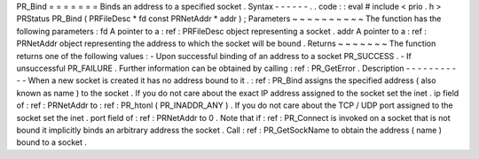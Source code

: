 PR_Bind
=
=
=
=
=
=
=
Binds
an
address
to
a
specified
socket
.
Syntax
-
-
-
-
-
-
.
.
code
:
:
eval
#
include
<
prio
.
h
>
PRStatus
PR_Bind
(
PRFileDesc
*
fd
const
PRNetAddr
*
addr
)
;
Parameters
~
~
~
~
~
~
~
~
~
~
The
function
has
the
following
parameters
:
fd
A
pointer
to
a
:
ref
:
PRFileDesc
object
representing
a
socket
.
addr
A
pointer
to
a
:
ref
:
PRNetAddr
object
representing
the
address
to
which
the
socket
will
be
bound
.
Returns
~
~
~
~
~
~
~
The
function
returns
one
of
the
following
values
:
-
Upon
successful
binding
of
an
address
to
a
socket
PR_SUCCESS
.
-
If
unsuccessful
PR_FAILURE
.
Further
information
can
be
obtained
by
calling
:
ref
:
PR_GetError
.
Description
-
-
-
-
-
-
-
-
-
-
-
When
a
new
socket
is
created
it
has
no
address
bound
to
it
.
:
ref
:
PR_Bind
assigns
the
specified
address
(
also
known
as
name
)
to
the
socket
.
If
you
do
not
care
about
the
exact
IP
address
assigned
to
the
socket
set
the
inet
.
ip
field
of
:
ref
:
PRNetAddr
to
:
ref
:
PR_htonl
\
(
PR_INADDR_ANY
)
.
If
you
do
not
care
about
the
TCP
/
UDP
port
assigned
to
the
socket
set
the
inet
.
port
field
of
:
ref
:
PRNetAddr
to
0
.
Note
that
if
:
ref
:
PR_Connect
is
invoked
on
a
socket
that
is
not
bound
it
implicitly
binds
an
arbitrary
address
the
socket
.
Call
:
ref
:
PR_GetSockName
to
obtain
the
address
(
name
)
bound
to
a
socket
.

